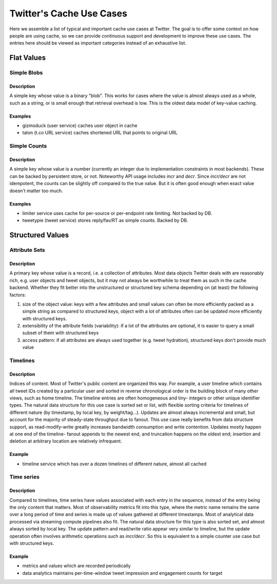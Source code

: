 *************************
Twitter's Cache Use Cases
*************************

Here we assemble a list of typical and important cache use cases at Twitter.
The goal is to offer some context on how people are using cache, so we can
provide continuous support and development to improve these use cases. The
entries here should be viewed as important categories instead of an exhaustive
list.


Flat Values
===========

Simple Blobs
------------

Description
^^^^^^^^^^^

A simple key whose value is a binary "blob". This works for cases where the
value is almost always used as a whole, such as a string, or is small enough
that retrieval overhead is low. This is the oldest data model of key-value
caching.


Examples
^^^^^^^^

* gizmoduck (user service) caches user object in cache
* talon (t.co URL service) caches shortened URL that points to original URL


Simple Counts
-------------

Description
^^^^^^^^^^^

A simple key whose value is a number (currently an integer due to implementation
constraints in most backends). These can be backed by persistent store, or not.
Noteworthy API usage includes `incr` and `decr`. Since `incr/decr` are not
idempotent, the counts can be slightly off compared to the true value. But it is
often good enough when exact value doesn't matter too much.

Examples
^^^^^^^^

* limiter service uses cache for per-source or per-endpoint rate limiting. Not
  backed by DB.
* tweetypie (tweet service) stores reply/fav/RT as simple counts. Backed by DB.


Structured Values
=================

Attribute Sets
--------------

Description
^^^^^^^^^^^
A primary key whose value is a record, i.e. a collection of attributes. Most
data objects Twitter deals with are reasonably rich, e.g. user objects and
tweet objects, but it may not always be worthwhile to treat them as such in the
cache backend. Whether they fit better into the unstructured or structured key
schema depending on (at least) the following factors:

#. size of the object value: keys with a few attributes and small values can
   often be more efficiently packed as a simple string as compared to structured
   keys, object with a lot of attributes often can be updated more efficiently
   with structured keys.
#. extensibility of the attribute fields (variability): if a lot of the
   attributes are optional, it is easier to query a small subset of them with
   structured keys
#. access pattern: if all attributes are always used together (e.g. tweet
   hydration), structured keys don't provide much value


Timelines
---------

Description
^^^^^^^^^^^

Indices of content. Most of Twitter's public content are organized this way. For
example, a user timeline which contains all tweet IDs created by a particular
user and sorted in reverse chronological order is the building block of many
other views, such as home timeline. The timeline entries are often homogeneous
and tiny- integers or other unique identifier types. The natural data structure
for this use case is sorted set or list, with flexible sorting criteria for
timelines of different nature (by timestamp, by local key, by weight/tag...).
Updates are almost always incremental and small, but account for the majority of
steady-state throughput due to fanout. This use case really benefits from data
structure support, as read-modify-write greatly increases bandwidth consumption
and write contention. Updates mostly happen at one end of the timeline- fanout
appends to the newest end, and truncation happens on the oldest end; insertion
and deletion at arbitrary location are relatively infrequent.

Example
^^^^^^^
* timeline service which has over a dozen timelines of different nature, almost
  all cached

Time series
-----------

Description
^^^^^^^^^^^
Compared to timelines, time series have values associated with each entry in the
sequence, instead of the entry being the only content that matters. Most of
observability metrics fit into this type, where the metric name remains the same
over a long period of time and series is made up of values gathered at different
timestamps. Most of analytical data processed via streaming compute pipelines
also fit. The natural data structure for this type is also sorted set, and
almost always sorted by local key. The update pattern and read/write ratio
appear very similar to timeline, but the update operation often involves
arithmetic operations such as `incr/decr`. So this is equivalent to a simple
counter use case but with structured keys.

Example
^^^^^^^

* metrics and values which are recorded periodically
* data analytics maintains per-time-window tweet impression and engagement counts
  for target

